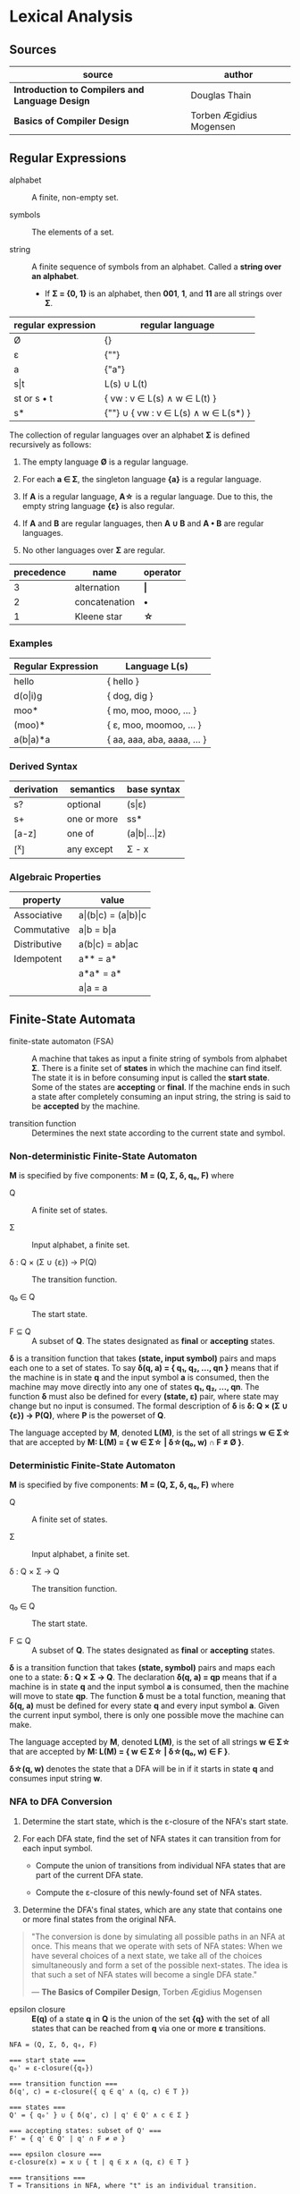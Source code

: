 * Lexical Analysis

** Sources

| source                                          | author                  |
|-------------------------------------------------+-------------------------|
| *Introduction to Compilers and Language Design* | Douglas Thain           |
| *Basics of Compiler Design*                     | Torben Ægidius Mogensen |

** Regular Expressions

- alphabet :: A finite, non-empty set.

- symbols :: The elements of a set.

- string :: A finite sequence of symbols from an alphabet. Called a *string over an alphabet*.

  - If *Σ = {0, 1}* is an alphabet, then *001*, *1*, and *11* are all strings over *Σ*.

| regular expression | regular language                     |
|--------------------+--------------------------------------|
| Ø                  | {}                                   |
| ε                  | {""}                                 |
| a                  | {"a"}                                |
| s\vert{}t          | L(s) ∪ L(t)                          |
| st or s • t        | { vw : v ∈ L(s) ∧ w ∈ L(t) }         |
| s*                 | {""} ∪ { vw : v ∈ L(s) ∧ w ∈ L(s*) } |

The collection of regular languages over an alphabet *Σ* is defined recursively as follows:

1. The empty language *Ø* is a regular language.

2. For each *a ∈ Σ*, the singleton language *{a}* is a regular language.

3. If *A* is a regular language, *A\star{}* is a regular language. Due to this, the empty string
   language *{ε}* is also regular.

4. If *A* and *B* are regular languages, then *A ∪ B* and *A • B* are regular languages.

5. No other languages over *Σ* are regular.

| precedence | name          | operator  |
|------------+---------------+-----------|
|          3 | alternation   | *\vert{}* |
|          2 | concatenation | *•*       |
|          1 | Kleene star   | *\star{}* |

*** Examples

| Regular Expression  | Language L(s)               |
|---------------------+-----------------------------|
| hello               | { hello }                   |
| d(o\vert{}i)g       | { dog, dig }                |
| moo*                | { mo, moo, mooo, ... }      |
| (moo)*              | { ε, moo, moomoo, ... }     |
| a(b\vert{}a)*a      | { aa, aaa, aba, aaaa, ... } |

*** Derived Syntax

| derivation | semantics   | base syntax                   |
|------------+-------------+-------------------------------|
| s?         | optional    | (s\vert{}ε)                   |
| s+         | one or more | ss*                           |
| [a-z]      | one of      | (a\vert{}b\vert{}...\vert{}z) |
| [^x]       | any except  | Σ - x                         |

*** Algebraic Properties

| property     | value                                     |
|--------------+-------------------------------------------|
| Associative  | a\vert{}(b\vert{}c) = (a\vert{}b)\vert{}c |
| Commutative  | a\vert{}b = b\vert{}a                     |
| Distributive | a(b\vert{}c) = ab\vert{}ac                |
| Idempotent   | a** = a*                                  |
|              | a*a* = a*                                 |
|              | a\vert{}a = a                             |

** Finite-State Automata

- finite-state automaton (FSA) :: A machine that takes as input a finite string of symbols from
  alphabet *Σ*. There is a finite set of *states* in which the machine can find itself. The state
  it is in before consuming input is called the *start state*. Some of the states are *accepting*
  or *final*. If the machine ends in such a state after completely consuming an input string, the
  string is said to be *accepted* by the machine.

- transition function :: Determines the next state according to the current state and symbol.

*** Non-deterministic Finite-State Automaton

*M* is specified by five components: *M = (Q, Σ, δ, q₀, F)* where

- Q :: A finite set of states.

- Σ :: Input alphabet, a finite set.

- δ : Q × (Σ ∪ {ε}) → P(Q) :: The transition function.

- q₀ ∈ Q :: The start state.

- F ⊆ Q :: A subset of *Q*. The states designated as *final* or *accepting* states.

*δ* is a transition function that takes *(state, input symbol)* pairs and maps each one to a set
of states. To say *δ(q, a) = { q₁, q₂, ..., qn }* means that if the machine is in state *q* and
the input symbol *a* is consumed, then the machine may move directly into any one of states
*q₁, q₂, ..., qn*. The function *δ* must also be defined for every *(state, ε)* pair, where state
may change but no input is consumed. The formal description of *δ* is *δ: Q × (Σ ∪ {ε}) → P(Q)*,
where *P* is the powerset of *Q*.

The language accepted by *M*, denoted *L(M)*, is the set of all strings *w ∈ Σ\star{}* that are
accepted by *M: L(M) = { w ∈ Σ\star{} | δ\star{}(q₀, w) ∩ F ≠ Ø }*.

*** Deterministic Finite-State Automaton

*M* is specified by five components: *M = (Q, Σ, δ, q₀, F)* where

- Q :: A finite set of states.

- Σ :: Input alphabet, a finite set.

- δ : Q × Σ → Q :: The transition function.

- q₀ ∈ Q :: The start state.

- F ⊆ Q :: A subset of *Q*. The states designated as *final* or *accepting* states.

*δ* is a transition function that takes *(state, symbol)* pairs and maps each one to a state:
*δ : Q × Σ → Q*. The declaration *δ(q, a) = qp* means that if a machine is in state *q* and
the input symbol *a* is consumed, then the machine will move to state *qp*. The function *δ*
must be a total function, meaning that *δ(q, a)* must be defined for every state *q* and every
input symbol *a*. Given the current input symbol, there is only one possible move the machine
can make.

The language accepted by *M*, denoted *L(M)*, is the set of all strings *w ∈ Σ\star{}* that are
accepted by *M: L(M) = { w ∈ Σ\star{} | δ\star{}(q₀, w) ∈ F }*.

*δ\star{}(q, w)* denotes the state that a DFA will be in if it starts in state *q* and consumes
input string *w*.

*** NFA to DFA Conversion

1. Determine the start state, which is the ε-closure of the NFA's start state.

2. For each DFA state, find the set of NFA states it can transition from for each input symbol.

   - Compute the union of transitions from individual NFA states that are part of the current
     DFA state.

   - Compute the ε-closure of this newly-found set of NFA states.

3. Determine the DFA's final states, which are any state that contains one or more final states
   from the original NFA.

#+begin_quote
  "The conversion is done by simulating all possible paths in an NFA at once.
   This means that we operate with sets of NFA states: When we have several
   choices of a next state, we take all of the choices simultaneously and form
   a set of the possible next-states. The idea is that such a set of NFA states
   will become a single DFA state."

  — *The Basics of Compiler Design*, Torben Ægidius Mogensen
#+end_quote

- epsilon closure :: *E(q)* of a state *q* in *Q* is the union of the set *{q}* with the
  set of all states that can be reached from *q* via one or more *ε* transitions.

#+begin_example
  NFA = (Q, Σ, δ, q₀, F)

  === start state ===
  q₀' = ε-closure({q₀})

  === transition function ===
  δ(q', c) = ε-closure({ q ∈ q' ∧ (q, c) ∈ T })

  === states ===
  Q' = { q₀' } ∪ { δ(q', c) | q' ∈ Q' ∧ c ∈ Σ }

  === accepting states: subset of Q' ===
  F' = { q' ∈ Q' | q' ∩ F ≠ ∅ }

  === epsilon closure ===
  ε-closure(x) = x ∪ { t | q ∈ x ∧ (q, ε) ∈ T }

  === transitions ===
  T = Transitions in NFA, where "t" is an individual transition.
#+end_example

*** Subset Construction

- power set :: A set that contains all the subsets of a given set, including the empty set and the
  set itself: *P(S) = { x : x ⊆ S } and |P(s)| = 2ⁿ*.

#+begin_example
  P({a, b, c}) = {{ }, {c}, {b}, {b,c}, {a}, {a,c}, {a,b}, {a,b,c}}

  ----------------------------------------------------------------
  cardinality-0 |                     { }
  ----------------------------------------------------------------
                           NO          |          YES
                           +-----------+-----------+
                           |                       |
  ----------------------------------------------------------------
  cardinality-1 |         { }                     {a}
  ----------------------------------------------------------------
                           |                       |
                      +----+----+           +------+------+
                      |         |           |             |
  ----------------------------------------------------------------
  cardinality-2 |    { }       {b}         {a}          {a,b}
  ----------------------------------------------------------------
                      |         |           |             |
                   +--+--+   +--+--+     +--+--+      +---+---+
                   |     |   |     |     |     |      |       |
  ----------------------------------------------------------------
  cardinality-3 | { }   {c} {b}  {b,c}  {a}  {a,c}  {a,b}  {a,b,c}
  ----------------------------------------------------------------
#+end_example

- subset construction :: A dynamic version of powerset construction where only accessible
  states are considered. The DFA states are always a subset of the states generated by
  the powerset construction.

#+begin_example
  === RE ===

  abab|abbb

  === NFA ===

     [1]-a->[2]-b->[3]-a->[4]-b->
     /                           \
  >[0]                           (9)
     \                           /
     [5]-a->[6]-b->[7]-b->[8]-b->

  === DFA ===

                              -a->[4]-b->
                             /           \
  >[0, 1, 5]-a->[2, 6]-b->[3, 7]         (9)
                             \           /
                              -b->[8]-b->
#+end_example

** REs to NFAs: Thompson's Construction

#+begin_example
  === characters and epsilon ===

     a        ε
  >○-a->◎  >○-ε->◎

  === concatenation ===

  AB or A•B

  >○-A->○-B->◎

  === alternation ===

  A|B

     ○-A->○
    /-ε    \-ε
  >○        ◎
    \-ε    /-ε
     ○-B->○

  === Kleene closure ===

  A*
         <-ε-+
        /     \
  >○-ε->○--A-->○-ε->◎
    \              /
     +-----ε------>
#+end_example

